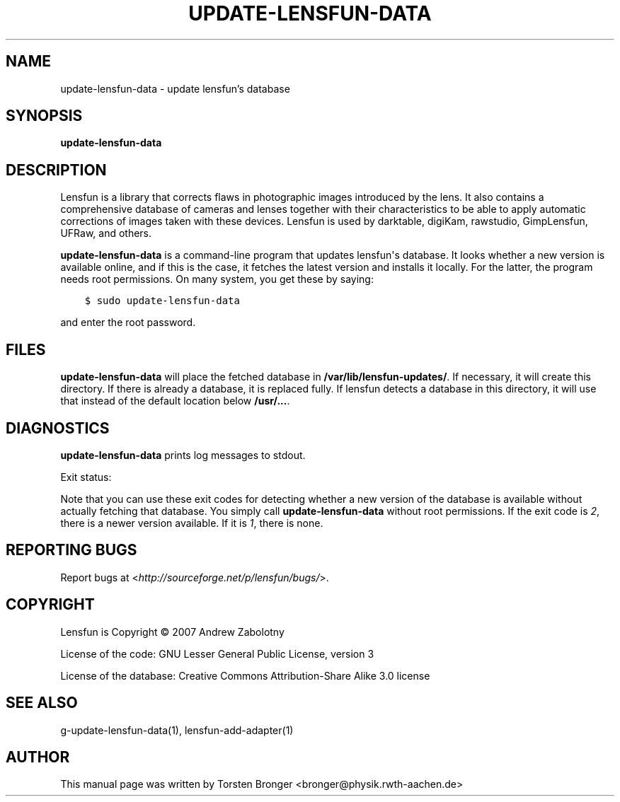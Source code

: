 .\" Man page generated from reStructuredText.
.
.TH UPDATE-LENSFUN-DATA 1 "2013-12-23" "" ""
.SH NAME
update-lensfun-data \- update lensfun's database
.
.nr rst2man-indent-level 0
.
.de1 rstReportMargin
\\$1 \\n[an-margin]
level \\n[rst2man-indent-level]
level margin: \\n[rst2man-indent\\n[rst2man-indent-level]]
-
\\n[rst2man-indent0]
\\n[rst2man-indent1]
\\n[rst2man-indent2]
..
.de1 INDENT
.\" .rstReportMargin pre:
. RS \\$1
. nr rst2man-indent\\n[rst2man-indent-level] \\n[an-margin]
. nr rst2man-indent-level +1
.\" .rstReportMargin post:
..
.de UNINDENT
. RE
.\" indent \\n[an-margin]
.\" old: \\n[rst2man-indent\\n[rst2man-indent-level]]
.nr rst2man-indent-level -1
.\" new: \\n[rst2man-indent\\n[rst2man-indent-level]]
.in \\n[rst2man-indent\\n[rst2man-indent-level]]u
..
.SH SYNOPSIS
.sp
\fBupdate\-lensfun\-data\fP
.SH DESCRIPTION
.sp
Lensfun is a library that corrects flaws in photographic images introduced by
the lens.  It also contains a comprehensive database of cameras and lenses
together with their characteristics to be able to apply automatic corrections
of images taken with these devices.  Lensfun is used by darktable, digiKam,
rawstudio, GimpLensfun, UFRaw, and others.
.sp
\fBupdate\-lensfun\-data\fP is a command\-line program that updates lensfun\(aqs
database.  It looks whether a new version is available online, and if this is
the case, it fetches the latest version and installs it locally.  For the
latter, the program needs root permissions.  On many system, you get these by
saying:
.INDENT 0.0
.INDENT 3.5
.sp
.nf
.ft C
$ sudo update\-lensfun\-data
.ft P
.fi
.UNINDENT
.UNINDENT
.sp
and enter the root password.
.SH FILES
.sp
\fBupdate\-lensfun\-data\fP will place the fetched database in
\fB/var/lib/lensfun-updates/\fP\&.  If necessary, it will create this directory.  If there
is already a database, it is replaced fully.  If lensfun detects a database in
this directory, it will use that instead of the default location below
\fB/usr/...\fP\&.
.SH DIAGNOSTICS
.sp
\fBupdate\-lensfun\-data\fP prints log messages to stdout.
.sp
Exit status:
.TS
center;
|l|l|.
_
T{
0
T}	T{
if OK,
T}
_
T{
1
T}	T{
if no newer version could be found,
T}
_
T{
2
T}	T{
if root permissions were missing.
T}
_
.TE
.sp
Note that you can use these exit codes for detecting whether a new version of
the database is available without actually fetching that database.  You simply
call \fBupdate\-lensfun\-data\fP without root permissions.  If the exit code is
\fI2\fP, there is a newer version available.  If it is \fI1\fP, there is none.
.SH REPORTING BUGS
.sp
Report bugs at <\fI\%http://sourceforge.net/p/lensfun/bugs/\fP>.
.SH COPYRIGHT
.sp
Lensfun is Copyright © 2007 Andrew Zabolotny
.sp
License of the code: GNU Lesser General Public License, version 3
.sp
License of the database: Creative Commons Attribution\-Share Alike 3.0 license
.SH SEE ALSO
.sp
g\-update\-lensfun\-data(1), lensfun\-add\-adapter(1)
.SH AUTHOR
This manual page was written by Torsten Bronger <bronger@physik.rwth-aachen.de>
.\" Generated by docutils manpage writer.
.
